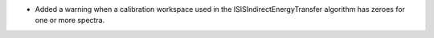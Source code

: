 - Added a warning when a calibration workspace used in the ISISIndirectEnergyTransfer algorithm has zeroes for one or more spectra.
